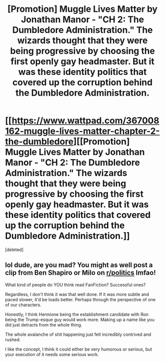 #+TITLE: [Promotion] Muggle Lives Matter by Jonathan Manor - "CH 2: The Dumbledore Administration." The wizards thought that they were being progressive by choosing the first openly gay headmaster. But it was these identity politics that covered up the corruption behind the Dumbledore Administration.

* [[https://www.wattpad.com/367008162-muggle-lives-matter-chapter-2-the-dumbledore][[Promotion] Muggle Lives Matter by Jonathan Manor - "CH 2: The Dumbledore Administration." The wizards thought that they were being progressive by choosing the first openly gay headmaster. But it was these identity politics that covered up the corruption behind the Dumbledore Administration.]]
:PROPERTIES:
:Score: 0
:DateUnix: 1488915018.0
:DateShort: 2017-Mar-07
:FlairText: Promotion
:END:
[deleted]


** lol dude, are you mad? You might as well post a clip from Ben Shapiro or Milo on [[/r/politics][r/politics]] lmfao!

What kind of people do YOU think read FanFiction? Successful ones?

Regardless, I don't think it was that well done. If it was more subtle and paced slower, it'd be loads better. Perhaps through the perspective of one of our characters.

Honestly, I think Hermione being the establishment candidate with Ron being the Trump-esque guy would work more. Making up a name like you did just detracts from the whole thing.

The whole avalanche of shit happening just felt incredibly contrived and rushed.

I like the concept, I think it could either be very humorous or serious, but your execution of it needs some serious work.
:PROPERTIES:
:Author: HarryPotterFanficPro
:Score: 2
:DateUnix: 1488988810.0
:DateShort: 2017-Mar-08
:END:
